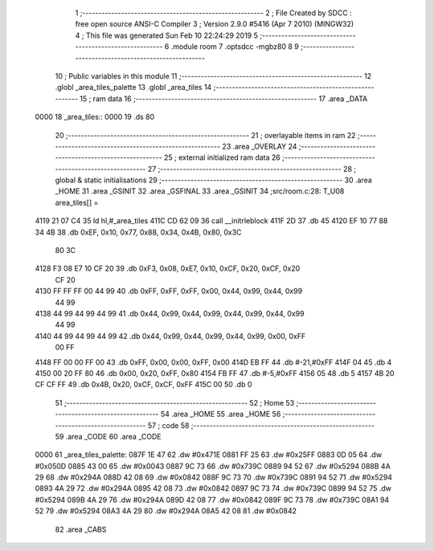                               1 ;--------------------------------------------------------
                              2 ; File Created by SDCC : free open source ANSI-C Compiler
                              3 ; Version 2.9.0 #5416 (Apr  7 2010) (MINGW32)
                              4 ; This file was generated Sun Feb 10 22:24:29 2019
                              5 ;--------------------------------------------------------
                              6 	.module room
                              7 	.optsdcc -mgbz80
                              8 	
                              9 ;--------------------------------------------------------
                             10 ; Public variables in this module
                             11 ;--------------------------------------------------------
                             12 	.globl _area_tiles_palette
                             13 	.globl _area_tiles
                             14 ;--------------------------------------------------------
                             15 ;  ram data
                             16 ;--------------------------------------------------------
                             17 	.area _DATA
   0000                      18 _area_tiles::
   0000                      19 	.ds 80
                             20 ;--------------------------------------------------------
                             21 ; overlayable items in  ram 
                             22 ;--------------------------------------------------------
                             23 	.area _OVERLAY
                             24 ;--------------------------------------------------------
                             25 ; external initialized ram data
                             26 ;--------------------------------------------------------
                             27 ;--------------------------------------------------------
                             28 ; global & static initialisations
                             29 ;--------------------------------------------------------
                             30 	.area _HOME
                             31 	.area _GSINIT
                             32 	.area _GSFINAL
                             33 	.area _GSINIT
                             34 ;src/room.c:28: T_U08 area_tiles[] =
   4119 21 07 C4             35 	ld	hl,#_area_tiles
   411C CD 62 09             36 	call	__initrleblock
   411F 2D                   37 	.db	45
   4120 EF 10 77 88 34 4B    38 	.db	0xEF, 0x10, 0x77, 0x88, 0x34, 0x4B, 0x80, 0x3C
        80 3C
   4128 F3 08 E7 10 CF 20    39 	.db	0xF3, 0x08, 0xE7, 0x10, 0xCF, 0x20, 0xCF, 0x20
        CF 20
   4130 FF FF FF 00 44 99    40 	.db	0xFF, 0xFF, 0xFF, 0x00, 0x44, 0x99, 0x44, 0x99
        44 99
   4138 44 99 44 99 44 99    41 	.db	0x44, 0x99, 0x44, 0x99, 0x44, 0x99, 0x44, 0x99
        44 99
   4140 44 99 44 99 44 99    42 	.db	0x44, 0x99, 0x44, 0x99, 0x44, 0x99, 0x00, 0xFF
        00 FF
   4148 FF 00 00 FF 00       43 	.db	0xFF, 0x00, 0x00, 0xFF, 0x00
   414D EB FF                44 	.db	#-21,#0xFF
   414F 04                   45 	.db	4
   4150 00 20 FF 80          46 	.db	0x00, 0x20, 0xFF, 0x80
   4154 FB FF                47 	.db	#-5,#0xFF
   4156 05                   48 	.db	5
   4157 4B 20 CF CF FF       49 	.db	0x4B, 0x20, 0xCF, 0xCF, 0xFF
   415C 00                   50 	.db	0
                             51 ;--------------------------------------------------------
                             52 ; Home
                             53 ;--------------------------------------------------------
                             54 	.area _HOME
                             55 	.area _HOME
                             56 ;--------------------------------------------------------
                             57 ; code
                             58 ;--------------------------------------------------------
                             59 	.area _CODE
                             60 	.area _CODE
   0000                      61 _area_tiles_palette:
   087F 1E 47                62 	.dw #0x471E
   0881 FF 25                63 	.dw #0x25FF
   0883 0D 05                64 	.dw #0x050D
   0885 43 00                65 	.dw #0x0043
   0887 9C 73                66 	.dw #0x739C
   0889 94 52                67 	.dw #0x5294
   088B 4A 29                68 	.dw #0x294A
   088D 42 08                69 	.dw #0x0842
   088F 9C 73                70 	.dw #0x739C
   0891 94 52                71 	.dw #0x5294
   0893 4A 29                72 	.dw #0x294A
   0895 42 08                73 	.dw #0x0842
   0897 9C 73                74 	.dw #0x739C
   0899 94 52                75 	.dw #0x5294
   089B 4A 29                76 	.dw #0x294A
   089D 42 08                77 	.dw #0x0842
   089F 9C 73                78 	.dw #0x739C
   08A1 94 52                79 	.dw #0x5294
   08A3 4A 29                80 	.dw #0x294A
   08A5 42 08                81 	.dw #0x0842
                             82 	.area _CABS
